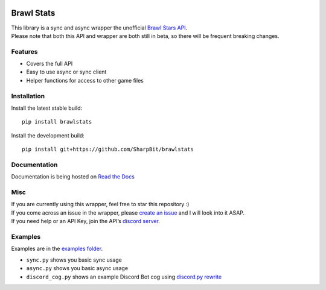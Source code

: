 .. image:: https://i.imgur.com/5uUkTrn.png
    :alt: Brawl Stats

Brawl Stats
===========

.. image:: https://img.shields.io/pypi/v/brawlstats.svg
    :target: https://pypi.org/project/brawlstats/
    :alt: PyPi

.. image:: https://travis-ci.com/SharpBit/brawlstats.svg?branch=master
    :target: https://travis-ci.com/SharpBit/brawlstats
    :alt: Travis-CI build

.. image:: https://img.shields.io/pypi/pyversions/brawlstats.svg
    :target: https://pypi.org/project/brawlstats/
    :alt: Supported Versions

.. image:: https://img.shields.io/github/license/SharpBit/brawlstats.svg
    :target: https://github.com/SharpBit/brawlstats/blob/master/LICENSE
    :alt: MIT License

| This library is a sync and async wrapper the unofficial `Brawl Stars API`_.
| Please note that both this API and wrapper are both still in beta, so there will be frequent breaking changes.

Features
~~~~~~~~

- Covers the full API
- Easy to use async or sync client
- Helper functions for access to other game files

Installation
~~~~~~~~~~~~

Install the latest stable build:

::

   pip install brawlstats

Install the development build:

::

   pip install git+https://github.com/SharpBit/brawlstats

Documentation
~~~~~~~~~~~~~

Documentation is being hosted on `Read the Docs`_

Misc
~~~~

| If you are currently using this wrapper, feel free to star this repository :)
| If you come across an issue in the wrapper, please `create an issue`_ and I will look into it ASAP.
| If you need help or an API Key, join the API’s `discord server`_.

Examples
~~~~~~~~
Examples are in the `examples folder`_.

- ``sync.py`` shows you basic sync usage
- ``async.py`` shows you basic async usage
- ``discord_cog.py`` shows an example Discord Bot cog using `discord.py rewrite`_

.. _Brawl Stars API: http://brawlapi.cf/api
.. _docs folder: https://github.com/SharpBit/brawlstats/tree/master/docs
.. _pull request: https://github.com/SharpBit/brawlstats/pulls
.. _create an issue: https://github.com/SharpBit/brawlstats/issues
.. _discord server: https://discord.me/BrawlAPI
.. _Read the Docs: https://brawlstats.readthedocs.io/en/latest/
.. _examples folder: https://github.com/SharpBit/brawlstats/tree/master/examples
.. _discord.py rewrite: https://github.com/rapptz/discord.py/tree/rewrite